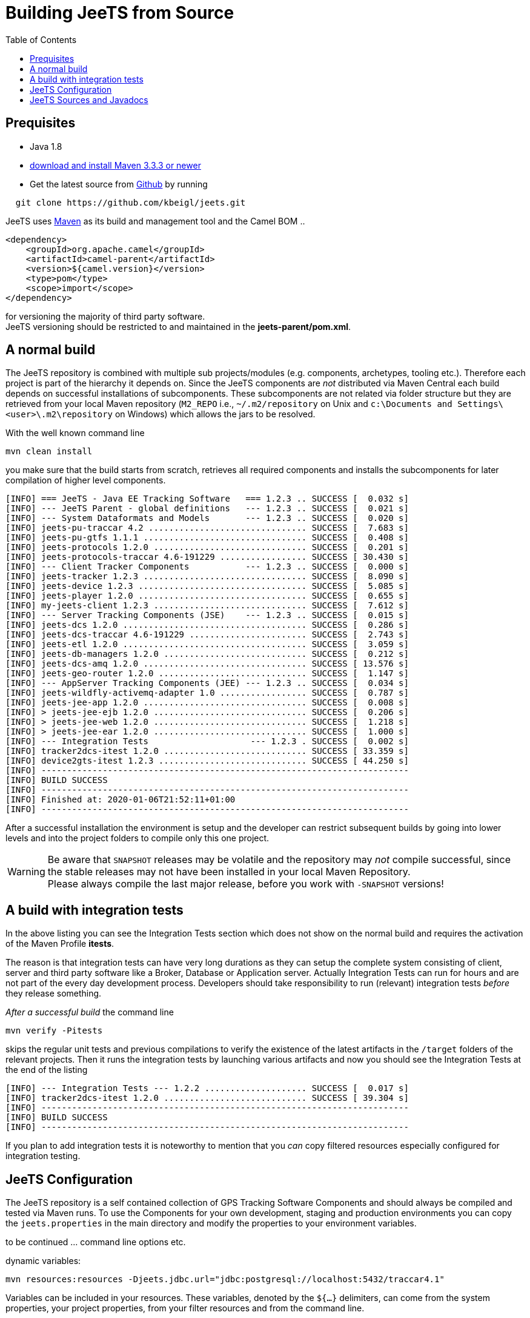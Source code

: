 [[Building-BuildingCamelfromSource]]

:toc:

= Building JeeTS from Source

[[Building-Prequisites]]
== Prequisites

* Java 1.8

* http://maven.apache.org/download.html[download and install Maven 3.3.3 or newer]

* Get the latest source from https://github.com/kbeigl/jeets/[Github] by running 
[source,text]
-----------------
  git clone https://github.com/kbeigl/jeets.git
-----------------

JeeTS uses http://maven.apache.org/[Maven] as its build and management tool
and the Camel BOM ..
[source,xml]
----
<dependency>
    <groupId>org.apache.camel</groupId>
    <artifactId>camel-parent</artifactId>
    <version>${camel.version}</version>
    <type>pom</type>
    <scope>import</scope>
</dependency>
----

for versioning the majority of third party software. +
JeeTS versioning should be restricted to 
and maintained in the *jeets-parent/pom.xml*.


[[Building-Anormalbuild]]
== A normal build

The JeeTS repository is combined with multiple 
sub projects/modules (e.g. components, archetypes, tooling etc.). 
Therefore each project is part of the hierarchy it depends on.
Since the JeeTS components are _not_ distributed via Maven Central
each build depends on successful installations of subcomponents.
These subcomponents are not related via folder structure
but they are retrieved from your local Maven repository 
(`M2_REPO` i.e., `~/.m2/repository` on Unix and
`c:\Documents and Settings\<user>\.m2\repository` on Windows) 
which allows the jars to be resolved.

With the well known command line
[source,text]
-----------------
mvn clean install
-----------------
you make sure that the build starts from scratch, retrieves all required
components and installs the subcomponents for later compilation of higher
level components.

[source,text]
-----------------
[INFO] === JeeTS - Java EE Tracking Software   === 1.2.3 .. SUCCESS [  0.032 s]
[INFO] --- JeeTS Parent - global definitions   --- 1.2.3 .. SUCCESS [  0.021 s]
[INFO] --- System Dataformats and Models       --- 1.2.3 .. SUCCESS [  0.020 s]
[INFO] jeets-pu-traccar 4.2 ............................... SUCCESS [  7.683 s]
[INFO] jeets-pu-gtfs 1.1.1 ................................ SUCCESS [  0.408 s]
[INFO] jeets-protocols 1.2.0 .............................. SUCCESS [  0.201 s]
[INFO] jeets-protocols-traccar 4.6-191229 ................. SUCCESS [ 30.430 s]
[INFO] --- Client Tracker Components           --- 1.2.3 .. SUCCESS [  0.000 s]
[INFO] jeets-tracker 1.2.3 ................................ SUCCESS [  8.090 s]
[INFO] jeets-device 1.2.3 ................................. SUCCESS [  5.085 s]
[INFO] jeets-player 1.2.0 ................................. SUCCESS [  0.655 s]
[INFO] my-jeets-client 1.2.3 .............................. SUCCESS [  7.612 s]
[INFO] --- Server Tracking Components (JSE)    --- 1.2.3 .. SUCCESS [  0.015 s]
[INFO] jeets-dcs 1.2.0 .................................... SUCCESS [  0.286 s]
[INFO] jeets-dcs-traccar 4.6-191229 ....................... SUCCESS [  2.743 s]
[INFO] jeets-etl 1.2.0 .................................... SUCCESS [  3.059 s]
[INFO] jeets-db-managers 1.2.0 ............................ SUCCESS [  0.212 s]
[INFO] jeets-dcs-amq 1.2.0 ................................ SUCCESS [ 13.576 s]
[INFO] jeets-geo-router 1.2.0 ............................. SUCCESS [  1.147 s]
[INFO] --- AppServer Tracking Components (JEE) --- 1.2.3 .. SUCCESS [  0.034 s]
[INFO] jeets-wildfly-activemq-adapter 1.0 ................. SUCCESS [  0.787 s]
[INFO] jeets-jee-app 1.2.0 ................................ SUCCESS [  0.008 s]
[INFO] > jeets-jee-ejb 1.2.0 .............................. SUCCESS [  0.206 s]
[INFO] > jeets-jee-web 1.2.0 .............................. SUCCESS [  1.218 s]
[INFO] > jeets-jee-ear 1.2.0 .............................. SUCCESS [  1.000 s]
[INFO] --- Integration Tests                    --- 1.2.3 . SUCCESS [  0.002 s]
[INFO] tracker2dcs-itest 1.2.0 ............................ SUCCESS [ 33.359 s]
[INFO] device2gts-itest 1.2.3 ............................. SUCCESS [ 44.250 s]
[INFO] ------------------------------------------------------------------------
[INFO] BUILD SUCCESS
[INFO] ------------------------------------------------------------------------
[INFO] Finished at: 2020-01-06T21:52:11+01:00
[INFO] ------------------------------------------------------------------------
-----------------

After a successful installation the environment is setup and the 
developer can restrict subsequent builds by going into lower levels
and into the project folders to compile only this one project.

WARNING: Be aware that `SNAPSHOT` releases may be volatile and the repository
         may _not_ compile successful, since the stable releases may not have
         been installed in your local Maven Repository. +
         Please always compile the last major release, 
         before you work with `-SNAPSHOT` versions!

[[Building-Anormalbuildwithoutrunningtests]]
== A build with integration tests

In the above listing you can see the Integration Tests section
which does not show on the normal build and requires the activation
of the Maven Profile *itests*.

The reason is that integration tests can have very long durations
as they can setup the complete system consisting of client, server
and third party software like a Broker, Database or Application server.
Actually Integration Tests can run for hours and are not part of the
every day development process. Developers should take responsibility
to run (relevant) integration tests _before_ they release something.

_After a successful build_ the command line 
[source,text]
-------------------------------
mvn verify -Pitests
-------------------------------
skips the regular unit tests and previous compilations to verify the existence
of the latest artifacts in the `/target` folders of the relevant projects.
Then it runs the integration tests by launching various artifacts 
and now you should see the Integration Tests at the end of the listing 
[source,text]
-----------------
[INFO] --- Integration Tests --- 1.2.2 .................... SUCCESS [  0.017 s]
[INFO] tracker2dcs-itest 1.2.0 ............................ SUCCESS [ 39.304 s]
[INFO] ------------------------------------------------------------------------
[INFO] BUILD SUCCESS
[INFO] ------------------------------------------------------------------------
-----------------

If you plan to add integration tests it is noteworthy to mention that you _can_
copy filtered resources especially configured for integration testing.


== JeeTS Configuration

The JeeTS repository is a self contained collection of GPS Tracking Software Components
and should always be compiled and tested via Maven runs. 
To use the Components for your own development, staging and production environments
you can copy the `jeets.properties` in the main directory and modify the properties
to your environment variables.

to be continued ... command line options etc.

dynamic variables:

	mvn resources:resources -Djeets.jdbc.url="jdbc:postgresql://localhost:5432/traccar4.1"

Variables can be included in your resources. 
	These variables, denoted by the `${...}` delimiters, 
	can come from the system properties, your project properties, 
	from your filter resources and from the command line.
	
	<!-- replace default settings in repo root (without external path) -->
	mvn initialize -Djeets.properties.file=mycompany.properties 
	mvn clean process-resources   // life-cycle phase
	mvn clean resources:resources //            goal


[[Building-Buildingsourcejars]]
== JeeTS Sources and Javadocs

If you want to build jar files with the source code 
you can run this command from the root folder or from any subfolder
for single project sources.

[source,text]
------------------------------------------
mvn source:jar install
------------------------------------------

You can check your local repo to verify that the `-sources.jar`, +
i.e. `jeets-protocols-traccar-4.2.1-beta-sources.jar`
has been installed.

Creating -javadoc.jars works the same way by entering:

[source,text]
------------------------------------------
mvn javadoc:jar install
------------------------------------------

to create `jeets-pu-traccar-4.2-javadoc.jar` for every project.

[source,text]
------------------------------------------
mvn dependency:resolve -Dclassifier=javadoc
mvn dependency:resolve -Dclassifier=sources
------------------------------------------


// [[Building-Buildingwithcheckstyle]]
// == Building with checkstyle

// To enable source style checking with checkstyle ... TODO

// [source,text]
// -------------------------------
// mvn -Psourcecheck clean install
// -------------------------------

// [[Building-ExecutingunittestsusingEkstazi]]
// == Executing unit tests using Ekstazi

// Normally, when you execute the unit tests during your development cycle
// for a particular component, you are executing all the tests each time.
// This may become inefficient, when you are changing one class and the
// effect of this change is limited within the component having many unit
// tests. Ekstazi is a regression testing tool that can keep track of the
// test results and the changed classes so that unaffected tests can be
// skipped during the subsequent testing. For more details of Ekstazi,
// please refer to the http://www.ekstazi.org[Ekstazi] page.

// To use Ekstazi, you can run the tests with the maven profile ekstazi.

// [source,text]
// ------------------
// mvn test -Pekstazi
// ------------------


